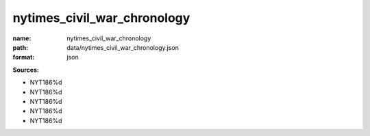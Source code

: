 ############################
nytimes_civil_war_chronology
############################

:name: nytimes_civil_war_chronology
:path: data/nytimes_civil_war_chronology.json
:format: json



**Sources:**

- NYT186%d

- NYT186%d

- NYT186%d

- NYT186%d

- NYT186%d

